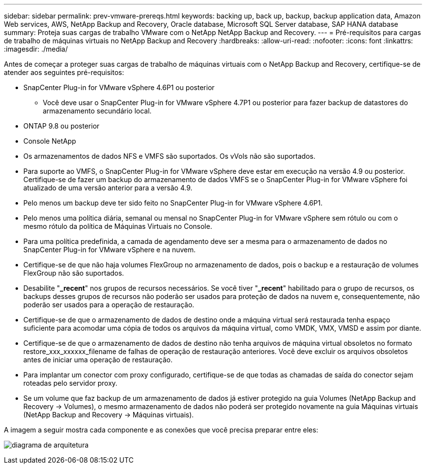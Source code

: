 ---
sidebar: sidebar 
permalink: prev-vmware-prereqs.html 
keywords: backing up, back up, backup, backup application data, Amazon Web services, AWS, NetApp Backup and Recovery, Oracle database, Microsoft SQL Server database, SAP HANA database 
summary: Proteja suas cargas de trabalho VMware com o NetApp NetApp Backup and Recovery. 
---
= Pré-requisitos para cargas de trabalho de máquinas virtuais no NetApp Backup and Recovery
:hardbreaks:
:allow-uri-read: 
:nofooter: 
:icons: font
:linkattrs: 
:imagesdir: ./media/


[role="lead"]
Antes de começar a proteger suas cargas de trabalho de máquinas virtuais com o NetApp Backup and Recovery, certifique-se de atender aos seguintes pré-requisitos:

* SnapCenter Plug-in for VMware vSphere 4.6P1 ou posterior
+
** Você deve usar o SnapCenter Plug-in for VMware vSphere 4.7P1 ou posterior para fazer backup de datastores do armazenamento secundário local.


* ONTAP 9.8 ou posterior
* Console NetApp
* Os armazenamentos de dados NFS e VMFS são suportados. Os vVols não são suportados.
* Para suporte ao VMFS, o SnapCenter Plug-in for VMware vSphere deve estar em execução na versão 4.9 ou posterior.  Certifique-se de fazer um backup do armazenamento de dados VMFS se o SnapCenter Plug-in for VMware vSphere foi atualizado de uma versão anterior para a versão 4.9.
* Pelo menos um backup deve ter sido feito no SnapCenter Plug-in for VMware vSphere 4.6P1.
* Pelo menos uma política diária, semanal ou mensal no SnapCenter Plug-in for VMware vSphere sem rótulo ou com o mesmo rótulo da política de Máquinas Virtuais no Console.
* Para uma política predefinida, a camada de agendamento deve ser a mesma para o armazenamento de dados no SnapCenter Plug-in for VMware vSphere e na nuvem.
* Certifique-se de que não haja volumes FlexGroup no armazenamento de dados, pois o backup e a restauração de volumes FlexGroup não são suportados.
* Desabilite "*_recent*" nos grupos de recursos necessários.  Se você tiver "*_recent*" habilitado para o grupo de recursos, os backups desses grupos de recursos não poderão ser usados para proteção de dados na nuvem e, consequentemente, não poderão ser usados para a operação de restauração.
* Certifique-se de que o armazenamento de dados de destino onde a máquina virtual será restaurada tenha espaço suficiente para acomodar uma cópia de todos os arquivos da máquina virtual, como VMDK, VMX, VMSD e assim por diante.
* Certifique-se de que o armazenamento de dados de destino não tenha arquivos de máquina virtual obsoletos no formato restore_xxx_xxxxxx_filename de falhas de operação de restauração anteriores.  Você deve excluir os arquivos obsoletos antes de iniciar uma operação de restauração.
* Para implantar um conector com proxy configurado, certifique-se de que todas as chamadas de saída do conector sejam roteadas pelo servidor proxy.
* Se um volume que faz backup de um armazenamento de dados já estiver protegido na guia Volumes (NetApp Backup and Recovery -> Volumes), o mesmo armazenamento de dados não poderá ser protegido novamente na guia Máquinas virtuais (NetApp Backup and Recovery -> Máquinas virtuais).


A imagem a seguir mostra cada componente e as conexões que você precisa preparar entre eles:

image:cloud_backup_vm.png["diagrama de arquitetura"]

